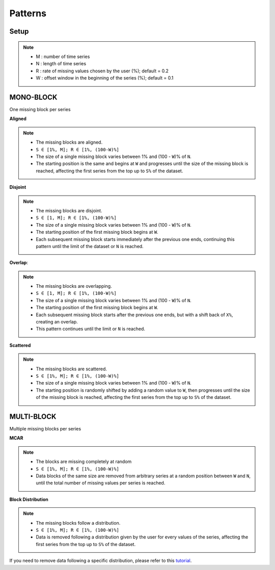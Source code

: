 ========
Patterns
========

.. _setup:

Setup
-----

.. note::

    -   M : number of time series
    -   N : length of time series
    -   R : rate of missing values chosen by the user (%); default = 0.2
    -   W : offset window in the beginning of the series (%); default = 0.1

.. raw:: html

   <br>


.. _scenario_mono_block:

MONO-BLOCK
----------
One missing block per series


**Aligned**

.. note::

    -   The missing blocks are aligned.
    -   ``S ∈ [1%, M]; R ∈ [1%, (100-W)%]``
    -   The size of a single missing block varies between 1% and (100 - ``W``)% of ``N``.
    -   The starting position is the same and begins at ``W`` and progresses until the size of the missing block is reached, affecting the first series from the top up to ``S%`` of the dataset.


.. raw:: html

   <br>


**Disjoint**

.. note::

    -   The missing blocks are disjoint.
    -   ``S ∈ [1, M]; R ∈ [1%, (100-W)%]``
    -   The size of a single missing block varies between 1% and (100 - ``W``)% of ``N``.
    -   The starting position of the first missing block begins at ``W``.
    -   Each subsequent missing block starts immediately after the previous one ends, continuing this pattern until the limit of the dataset or ``N`` is reached.


.. raw:: html

   <br>


**Overlap**:

.. note::

    -   The missing blocks are overlapping.
    -   ``S ∈ [1, M]; R ∈ [1%, (100-W)%]``
    -   The size of a single missing block varies between 1% and (100 - ``W``)% of ``N``.
    -   The starting position of the first missing block begins at ``W``.
    -   Each subsequent missing block starts after the previous one ends, but with a shift back of ``X%``, creating an overlap.
    -   This pattern continues until the limit or ``N`` is reached.


.. raw:: html

   <br>


**Scattered**

.. note::

    -   The missing blocks are scattered.
    -   ``S ∈ [1%, M]; R ∈ [1%, (100-W)%]``
    -   The size of a single missing block varies between 1% and (100 - ``W``)% of ``N``.
    -   The starting position is randomly shifted by adding a random value to ``W``, then progresses until the size of the missing block is reached, affecting the first series from the top up to ``S%`` of the dataset.


.. raw:: html

   <br>


.. _scenario_multi_block:

MULTI-BLOCK
-----------

Multiple missing blocks per series


**MCAR**

.. note::

    -   The blocks are missing completely at random
    -   ``S ∈ [1%, M]; R ∈ [1%, (100-W)%]``
    -   Data blocks of the same size are removed from arbitrary series at a random position between ``W`` and ``N``, until the total number of missing values per series is reached.


.. raw:: html

   <br>


**Block Distribution**

.. note::

    -   The missing blocks follow a distribution.
    -   ``S ∈ [1%, M]; R ∈ [1%, (100-W)%]``
    -   Data is removed following a distribution given by the user for every values of the series, affecting the first series from the top up to ``S%`` of the dataset.

If you need to remove data following a specific distribution, please refer to this `tutorial <tutorials_distribution.html>`_.

